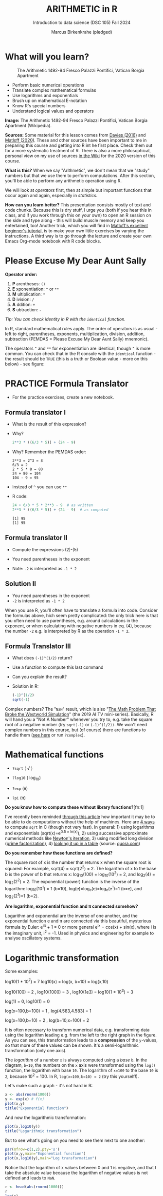 #+TITLE: ARITHMETIC in R
#+AUTHOR: Marcus Birkenkrahe (pledged)
#+SUBTITLE: Introduction to data science (DSC 105) Fall 2024
#+startup: hideblocks indent overview inlineimages entitiespretty
[[../img/4_math.jpg]]
* What will you learn?
#+attr_html: :width 500px
#+caption: The Arithmetic 1492-94 Fresco Palazzi Pontifici, Vatican Borgia Apartment
[[../img/4_aritmetica.jpg]]

- Perform basic numerical operations
- Translate complex mathematical formulas
- Use logarithms and exponentials
- Brush up on mathematical E-notation
- Know R's special numbers
- Understand logical values and operators

#+begin_notes
*Image:* The Arithmetic 1492-94 Fresco Palazzi Pontifici, Vatican
Borgia Apartment (Wikipedia).

*Sources:* Some material for this lesson comes from [[davies][Davies (2016)]] and
[[matloff][Matloff (2020)]]. These and other sources have been important to me in
preparing this course and getting into R int he first place. Check
them out for a more systematic treatment of R. There is also a more
philosophical, personal view on my use of sources [[https://github.com/birkenkrahe/ds101/wiki/Why-R,-my-path,-DataCamp][in the Wiki]] for the
2020 version of this course.

*What is this?* When we say "Arithmetic", we don't mean that we "study"
numbers but that we use them to perform computations. After this
section, you'll be able to perform any arithmetic operation using R.

We will look at /operators/ first, then at simple but important
functions that occur again and again, especially in /statistics/.

*How can you learn better?* This presentation consists mostly of text
and code chunks. Because this is dry stuff, I urge you (both if you
hear this in class, and if you work through this on your own) to open
an R session on the side and type along - this will build muscle
memory and keep you entertained, too! Another trick, which you will
find in [[matloff][Matloff's excellent beginner's tutorial]], is to make your own
little exercises by varying the instructions. A third way is to go
through the lecture and create your own Emacs Org-mode notebook with R
code blocks.
#+end_notes
* Please Excuse My Dear Aunt Sally

*Operator order:*

1) *P* arentheses: ~()~
2) *E* xponentiation: ~^~ or ~**~
3) *M* ultiplication: ~*~
4) *D* ivision: ~/~
5) *A* ddition: ~+~
6) *S* ubtraction: ~-~

/Tip: You can check identity in R with the ~identical~ function./

#+begin_notes
In R, standard mathematical rules apply. The order of operators is as
usual - left to right, parentheses, exponents, multiplication,
division, addition, subtraction (PEMDAS = Please Excuse My Dear Aunt
Sally) mnemonic).

The operators ~^~ and ~**~ for exponentiation are identical, though ~^~ is
more common. You can check that in the R console with the ~identical~
function - the result should be ~TRUE~ (this is a truth or Boolean
value - more on this below) - see figure:

[[../img/4_identical.png]]

#+end_notes

* PRACTICE  Formula Translator
#+attr_html: :width 500px
[[../img/practice.jpg]]

- For the practice exercises, create a new notebook.

** Formula translator I

- What is the result of this expression?
  #+attr_html: :width 400px:
  [[../img/4_challenge1.png]]

- Why?
  #+begin_src R :session *R* :results output :exports both
    2**3 * ((6/3 * 5)) + (24 - 9)
  #+end_src

- Why? Remember the PEMDAS order:
  #+begin_example
  2**3 = 2^3 = 8
  6/3 = 2
  2 * 5 * 8 = 80
  24 + 80 = 104
  104 - 9 = 95
  #+end_example

- Instead of ~^~ you can use ~**~

- R code:
  #+name: formula
  #+begin_src R :session *R* :results output :exports both
    24 + 6/3 * 5 * 2**3 - 9  # as written
    2**3 * ((6/3 * 5)) + (24 - 9)  # as computed
  #+end_src

  #+RESULTS: formula
  : [1] 95
  : [1] 95

** Formula translator II

[[../img/4_challenge2.png]]

- Compute the expressions (2)-(5)

- You need parentheses in the exponent

- Note: ~-2~ is interpreted as ~-1 * 2~

** Solution II

[[../img/4_fig_formula.png]]

- You need parentheses in the exponent
- ~-2~ is interpreted as ~-1 * 2~

#+begin_notes
When you use R, you'll often have to translate a formula into
code. Consider the formulas above, hich seem pretty complicated: the
only trick here is that you often need to use parentheses, e.g. around
calculations in the exponent, or when calculating with negative
numbers in eq. (4), because the number ~-2~ e.g. is interpreted by R as
the operation ~-1 * 2~.
#+end_notes

** Formula Translator III

- What does ~(-1)^(1/2)~ return?
- Use a function to compute this last command
- Can you explain the result?

- Solution in R:
  #+begin_src R :results output
    (-1)^(1/2)
    sqrt(-1)
  #+end_src

#+RESULTS:
: [1] NaN
: [1] NaN

#+begin_notes
Complex numbers? The "~NaN~" result, which is also "[[https://www.menshealth.com/entertainment/a31782879/square-root-negative-one-westworld/][The Math Problem
That Broke the Westworld Simulation]]" (the 2019 AI TV
mini-series). Basically, R will hand you a "Not A Number" whenever
you try to, e.g. take the square root of a negative number (try
~sqrt(-1)~ or ~(-1)^(1/2))~. We won't need complex numbers in this
course, but (of course) there are functions to handle them ([[https://stat.ethz.ch/R-manual/R-devel/library/base/html/complex.html][see here]]
or run ~?complex~).
#+end_notes

* Mathematical functions
[[../img/4_maths1.gif]]

- ~?sqrt~ ( \radic )

- ~?log10~ ( log_10)

- ~?exp~ (e)

- ~?pi~ (\pi)

*Do you know how to compute these without library functions?*[fn:1]

#+begin_notes
I've recently been reminded [[https://bigthink.com/13-8/math-thinking/][through this article]] how important it may
be to be able to do computations without the help of machines. Here
are [[https://gauravvjn.quora.com/4-ways-to-calculate-Square-Root-without-using-inbuilt-functions-in-C-language-Interview-Puzzle][4 ways]] to compute ~sqrt~ in C (though not very fast). In general: 1)
using logarithms and exponentials (sqrt(x)=e^{0.5 \times ln(x)}), 2) using
successive approximate numerical methods like [[https://mathworld.wolfram.com/NewtonsIteration.html][Newton's iteration]], 3)
using modified long division ([[https://www.wikihow.com/Calculate-a-Square-Root-by-Hand#Finding_Square_Roots_Manually_sub][prime factorization]]), 4) [[https://www.mathworks.com/help/fixedpoint/ug/implement-fixed-point-square-root-using-lookup-table.html][looking it up
in a table]] (source: [[https://www.quora.com/How-do-computers-calculate-square-roots][quora.com]])
#+end_notes

*Do you remember how these functions are defined?*

#+begin_notes
The square root of x is the number that returns x when the square root
is squared: For example, sqrt(4) = sqrt(2^2) = 2. The logarithm of x to
the base b is the power of b that returns x: log_10(100) = log_10(10^2) =
2, and log_2(4) = log_2(2^2) = 2. The exponential (power) function is the
inverse of the logarithm: log_10(10^1) = 1 (b=10),
log(e)=log_e(e)=log_e(e^1)=1 (b=e), and log_2(2^1)=1 (b=2).
#+end_notes

*Are logarithm, exponential function and \pi connected somehow?*

#+begin_notes
Logarithm and exponential are the inverse of one another, and the
exponential function e and \pi are connected via this beautiful,
mysterious formula by Euler: e^{i\pi} + 1 = 0 or more general e^ix =
cos(x) + sin(x), where i is the imaginary unit, i^2 = -1. Used in
physics and engineering for example to analyse oscillatory systems.
#+end_notes

* Logarithmic transformation
#+ATTR_HTML: :width 500px
[[../img/4_exp_log_plot.png]]
#+SOURCE: r-graph-gallery.com, Book of R Chapter 2

Some examples:
#+begin_example R
log10(1 * 10^7) = 7        log10(x) = log(x, b=10) = log(x,10)

log10(100) = 2 , log10(1000) = 3 , log10(1e3) = log10(1 * 10^3) = 3

log(1) = 0, log10(1) = 0

log(x=100,b=100) = 1 , log(4.583,4.583) = 1

log(x=100,b=10) = 2 , log(b=10,x=100) = 2
#+end_example

#+begin_notes
It is often necessary to transform numerical data, e.g. transforming
data using the logarithm leading e.g. from the left to the right graph
in the figure. As you can see, this transformation leads to a
*compression* of the ~y~-values, so that more of these values can be
shown. It's a semi-logarithmic transformation (only one axis).

The /logarithm/ of a number ~x~ is always computed using a /base/ ~b~. In
the diagram, ~b=10~, the numbers on the ~x~ axis were transformed
using the ~log()~ function, the logarithm with base ~10~. The logarithm
of ~x=100~ to the base ~10~ is ~2~, because 10^2 = 100. In R,
~log(x=100,b=10) = 2~ (try this yourself!).
#+end_notes

Let's make such a graph - it's not hard in R:
#+begin_src R :file exp.png :session *R* :results file graphics output :exports both
  x <- abs(rnorm(1000))
  y <- exp(x) # f(x)
  plot(x,y)
  title("Exponential function")
#+end_src

#+RESULTS:
[[file:exp.png]]

And now the logarithmic transformation:
#+begin_src R :file log.png :session *R* :results file graphics output :exports both
  plot(x,log10(y))
  title("Logarithmic transformation")
#+end_src

#+RESULTS:
[[file:log.png]]

But to see what's going on you need to see them next to one another:
#+begin_src R :file explog.png :session *R* :results file graphics output :exports both
  par(mfrow=c(1,2),pty='s')
  plot(x,y,main="Exponential function")
  plot(x,log10(y),main="Log transformation")
#+end_src

#+RESULTS:
[[file:explog.png]]

Notice that the logarithm of x values between 0 and 1 is negative, and
that I take the absolute value because the logarithm of negative
values is not defined and leads to =NaN=.
#+begin_src R :session *R* :results output :exports both
  r <- head(abs(rnorm(1000)))
  r
  log(r)
#+end_src

#+RESULTS:
: [1] 0.49724434 1.40578599 0.27832216 0.28569854 0.09999153 0.28914166
: [1] -0.6986738  0.3405966 -1.2789760 -1.2528181 -2.3026698 -1.2408386

* Logarithm rules

[[../img/4_rules.gif]]

- Argument ~x~ and base ~b~ must be positive
- For all x: log_x(x) = ~log(x, b=x) = 1~ since only x^1 = x
- For all b: log_b(1) = ~log(x=1, b) = 0~ since b^0 = 1

* Exponential function
#+attr_html: :width 500px
[[../img/4_euler.jpeg]]

- In R, ~log(x)~ implies ~b = e \approx 2.7182~

- In mathematics, the /Euler constant/ ~e~ is as magical as the other
  mysterious constants \pi, 0, 1 and i (the imaginary unit). There are
  [[https://en.wikipedia.org/wiki/E_(mathematical_constant)][different ways]] to arrive at its value of approximately
  2.718282.

- The Wikipedia entry on ~e~ contains some fun stuff for nerds
  ([[https://en.wikipedia.org/wiki/E_(mathematical_constant)#In_computer_culture][here]]). Apparently, /Steve Wozniak/ computed ~e~ to 116,000 digits on
  an "ancient" Apple II computer in /1981/!

- For now, we only care about the fact that $e$ is the base of the
  natural logarithm, denoted as ~ln~ or log_e(x).

* PRACTICE Logarithms and constants
#+attr_html: :width 500px
[[../img/practice.jpg]]


e^{ln^{x}} = ln(e^x) or exp(log(x)) = log(exp(x)) = x

1) Compute the log of 10,000,000 to base 10 in R
2) Enter ~log10(10,000,000)~ in R. What's going on?
3) Find the logarithm to base 10 for 10,000,010.
4) Why is the result the same as before?
5) Tip: enter ~log10(10000100)~

- Solution:
  #+begin_src R :session *R* :results output :exports both
    log10(10000000) # 7 because 10,000,000 = 10^7
    log(10000000,10) # same thing

    log10(10000010) # still 7
    log10(10000100) # 7.000004  (six digits is default)

    options(digits=10)  # change digit formatting default
    log10(10000010) # 7.000000434
  #+end_src

  #+RESULTS:
  : [1] 7
  : [1] 7
  : [1] 7.000000434
  : [1] 7.000004343
  : [1] 7.000000434

#+begin_notes
See figure below:
1) The error in the first line results from the fact that in R
   functions, the comma separates arguments, so it looks to R as if
   3 arguments were provided where only one is required, because,
   unlike the function ~log()~, ~log10()~ already has a fixed base
   ~b=10~. This is fixed in the next line.
2) The trouble with the seemingly identical results of
   ~log10(10000010)~ and ~log10(10000000)~ lies in the suppression of
   digits. This can be fixed with the ~options()~ utility function,
   which we met in an earlier lecture. After setting
   ~options(digits=10)~, the missing numbers appear.
3) Typing ~log10(10000100)~ would have revealed the problem, because
   this result can be shown with the default number of digits (~7~).

   [[../img/4_logerror.png]]

#+end_notes

* PRACTICE =exp= vs. =log=

Verify this for ~x=10~, ~x=2.718282~, and ~x=0~ using R:

e^ln^(x) = ln(e^x) = x

1) Assign the three values to a vector =x=
2) Verify manually that =log= and =exp= are inverse to one another
3) Use =identical= and =all.equal= to verify the same thing

Solution:
#+begin_src R :session *R* :results output :exports both
  ## Store values in vector
  x <- c(10,exp(1),0)
  x

  ## Verify that log and exp are inverse to one another
  exp(log(x)) -> exp_log
  log(exp(x)) -> log_exp

  ## Use identical() and all.equal()
  identical(exp_log,log_exp)
  all.equal(exp_log,log_exp)

  print(exp_log)
  print(log_exp)

  options(digits=16)
  print(exp_log)
  print(log_exp)
#+end_src

#+RESULTS:
: [1] 10.000000000000000  2.718281828459045  0.000000000000000
: [1] FALSE
: [1] TRUE
: [1] 10.000000000000002  2.718281828459045  0.000000000000000
: [1] 10.000000000000000  2.718281828459045  0.000000000000000
: [1] 10.000000000000002  2.718281828459045  0.000000000000000
: [1] 10.000000000000000  2.718281828459045  0.000000000000000

#+begin_quote
To compare e.g. in selection statements (=if=), always use =identical=
#+end_quote
* PRACTICE Mathematical constants

Think about the mathematical packages you have to load.

1) Enter =pi= (\pi \approx 3.14)
2) Enter =LETTERS= and =letters=
3) What data type are =LETTERS= and =letters=?
4) Print =month.name= and =month.abb=
5) Is =month.abb= a vector? Check it!
6) Print Euler's number =e= to precision 10

Solution:
#+begin_src R :session *R* :results output :exports both
  pi #1
  LETTERS #2
  letters
  class(LETTERS) #3
  class(letters)
  month.name #4
  month.abb
  is.vector(month.name) #5
  options(digits=10) #6
  exp(1)
#+end_src

#+RESULTS:
#+begin_example
[1] 3.141592654
[1] "A" "B" "C" "D" "E" "F" "G" "H" "I" "J" "K" "L" "M" "N" "O" "P" "Q" "R" "S"
[20] "T" "U" "V" "W" "X" "Y" "Z"
[1] "a" "b" "c" "d" "e" "f" "g" "h" "i" "j" "k" "l" "m" "n" "o" "p" "q" "r" "s"
[20] "t" "u" "v" "w" "x" "y" "z"
[1] "character"
[1] "character"
[1] "January"   "February"  "March"     "April"     "May"       "June"
 [7] "July"      "August"    "September" "October"   "November"  "December"
[1] "Jan" "Feb" "Mar" "Apr" "May" "Jun" "Jul" "Aug" "Sep" "Oct" "Nov" "Dec"
[1] TRUE
[1] 2.718281828
#+end_example

* E-notation
#+NAME: fig:powers
#+ATTR_HTML: :height 400px
[[../img/4_powers-ten.png]]

#+begin_notes
You already know that the number of digits that is displayed by R can
be changed using the ~options()~ utility function. The default number of
digits displayed is 7.

In order to display values with many more digits than that - either
very large, or very small numbers, we use the scientific or
e-notation. In this notation, any number is expressed as a multiple
of 10.
#+end_notes

* E-xamples
#+attr_html: :width 600px:
[[../img/penguins2.jpg]]

- 10,0000 = ~10 * 10 * 10 * 10 * 10~ = 1 * 10^5 = ~1e+05~

- ~7.45678389e12~ = 7.45678389 * 10^12 = 745.678389 * 10^10

- ~exp(1)~ = e = ~271828182845e-11~ = 271828182845\times10^{-11}

* PRACTICE E-notation

Look at the ~help~ for the ~options~ function if necessary.

1) Show the current value of how many digits are displayed
2) Reset this value to 15 (you know two ways to do this)
3) Store 100,000,000 in an object ~foo~ and print it
4) Print ~foo~ using ~format~ and set the attribute ~scientific~ to ~FALSE~:
   ~format(foo, scientific=FALSE)~
5) Enter 0.000'000'000'000'000'10 (without the apostrophes)
6) Enter ~exp(1000)~
7) Enter ~(-1)/0~
8) Enter ~sqrt(-1)~

#+begin_src R :session *R* :results output :exports both :noweb yes
  options()$digits
  options(digits=15)
  100000 -> foo
  foo
  format(foo,scientific=FALSE)
  as.integer(format(foo,scientific=FALSE)) # to compute with it
  0.00000000000000010
  exp(1000)
  (-1)/0
  sqrt(-1)
#+end_src

#+RESULTS:
#+begin_example
[1] 15
[1] 1e+05
[1] "100000"
[1] 100000
[1] 1e-16
[1] Inf
[1] -Inf
[1] NaN
Warning message:
In sqrt(-1) : NaNs produced
#+end_example

#+begin_notes
To get from the e-notation with exponent y or -y to the complete
number of digits, simply move the decimal point by y places to the
right or to the left, resp.

No information is lost even if R hides digits; e-notation is purely
to improve readability. Extra bits are stored by R

~Inf~, ~-Inf~ and ~NaN~ are special numbers.
#+end_notes

* Getting rid of scientific notation

- The =format= function with the =scientific=FALSE= parameter setting has
  a disadvantage: the result is a =character=, and not a number.

- Another way of getting rid of scientific notation is with =options=:
  #+begin_src R :session *R* :results output :exports both
    1000000
    options(scipen=999)
    1000000
    options(scipen=1)
    1000000
  #+end_src

  #+RESULTS:
  : [1] 1e+06
  : [1] 1000000
  : [1] 1e+06

* Math help in R
#+attr_html: :width 400px:
[[../img/math_help.png]]

- ~?Arithmetic~ (try also =example(Arithmetic)=
- ~?Math~
- ~?Comparison~ etc.

* Special numbers
#+attr_html: :width 400px
[[../img/4_special.jpg]]

- ~Inf~ for positive infinity (\infty)
- ~-Inf~ for negative infinity (-\infty)
- ~NaN~ for "Not-a-Number" (not displayable)
- ~NA~ for "Not Available" (missing value)

#+begin_notes
1) ~NA~ values are especially important when we clean data and must
   remove missing values. There are Boolean (logical) functions to
   test for special values.

2) Non-computable values can be created easily by doing "forbidden"
   stuff. An example is trying to compute the square root of a
   negative number, e.g. ~(-2)^(1/2)~. The result is a complex number
   (in this case the solution to the quadratic equation $x²+1=0$,
   called the imaginary number $i$). You can also use the function
   ~is.na~ to test for missing values: compute ~is.nan(sqrt(-1))~ for
   example.
#+end_notes

* PRACTICE Special numbers

Execute the following expressions in an R code block - before running
it with ~C-c C-c~, think about the likely output!

1) ~Inf + 1~
2) ~Inf - 1~
3) ~Inf - Inf~
4) ~Inf / Inf~
5) ~1/0~
6) ~-1/0~
7) ~NA~
8) ~NA + NA~
9) ~NaN~
10) ~NaN + NaN~

#+begin_src R :session *R* :results output :exports both :noweb yes
  Inf + 1
  Inf - 1
  Inf - Inf
  Inf / 0
  Inf / Inf
  1/0
  NA
  NA + NA
  NaN
  NaN + NaN
  NaN + NA
  1 + NA
#+end_src

#+RESULTS:
#+begin_example
[1] Inf
[1] Inf
[1] NaN
[1] Inf
[1] NaN
[1] Inf
[1] NA
[1] NA
[1] NaN
[1] NaN
[1] NaN
[1] NA
#+end_example

Solution:
#+begin_src R :session *R* :results output :exports both

#+end_src

* TODO Special functions

| ~is.finite(Inf)~ | ~is.infinite(Inf)~ |
| ~is.finite(NA)~  | ~is.na(NA)~        |
| ~is.nan(NaN)~    | ~is.nan(NA)~       |

#+begin_notes

[[../img/4_is_finite.png]]

#+end_notes

* PRACTICE Special functions

Open an R console or an R chunk in Org-mode:

1) Enter ~10^309~ and ~10^308~. What's going on?
2) Subtract ~sqrt(2)**2~ from ~2~. What's going on?
3) Show that ~sqrt(2)**2~ and ~2~ are not identical using ~identical~
4) Show that ~sqrt(2)**2~ and ~2~ are almost identical using ~all.equal~
5) Subtract 2 from =sqrt(2)^2=
6) Is ~NA~ finite in R?
7) Show that ~NaN~ is not a number
8) Are missing values numbers in R?

Solution:
   #+begin_src R :results output
     10^309 # Inf - cannot be represented by a 64-bit computer
     10^308
     2-sqrt(2)**2
     identical(sqrt(2)**2,2)
     all.equal(sqrt(2)**2,2)
     is.finite(NA)
     is.nan(NA) # missing values are not non-numbers
     sqrt(2)^2 - 2
   #+end_src

#+begin_notes
1) ~10^309~ is ~Inf~. The last number is infinite, because the largest
   number that can be represented by a 64-bit computer is
   1.7976931348623157e+308.
2) Subtract 2 from ~sqrt(2)^2~. The answer is: ~4.440892e-16~.
#+end_notes


* Logical values and operators
#+attr_html: :width 300px
#+caption: George Boole
[[../img/4_boole.jpg]]

#+begin_notes
~TRUE~ and ~FALSE~ are reserved in R for logical values, and the variables
~T~ and ~F~ are already predefined. This can cause problems, because these
variable names are not reserved, i.e. you can redefine them. So better
stay away from saving time by using the short versions of these
values.
#+end_notes

* PRACTICE Logical values

- Tasks:
  1) Print ~TRUE~
  2) Can you use ~true~ instead of ~TRUE~?
  4) Can you use ~T~ instead of ~TRUE~?
  5) Assign ~FALSE~ to an R object named ~T~
  6) Print ~T~
  7) What type of R object is ~TRUE~?

- Solution:
  #+begin_src R :session *R* :results output :exports both
    TRUE
    T  # printing true generates an error
    T <- FALSE
    T
    class(TRUE)
  #+end_src

#+begin_notes
Richard Cotton (2011) calls R's logic "Troolean" logic, because
besides the so-called Boolean values ~TRUE~ and ~FALSE~, R also has a
third logical value, the "missing" value, ~NA~.
#+end_notes

* Logical operators

There are three logical operators in R:

~!~ for "/not/":  ~1 != 1~

~&~ for "/and/":  ~(1==1) & (1==2)~

~|~ for  "/or/": ~(1==2) ~| (1!=1)~

#+begin_notes

[[../img/4_logops.png]]

In the last command, we generated a ~FALSE~ value by comparing two
~FALSE~ values, which is the only way to make an ~|~ statement ~FALSE~.

#+end_notes

* PRACTICE Logical operators

1) Check equality of ~sqrt(2)^2~ and ~2~ using a logical operator.
2) Check that "1 is equal 2 or 1 is not equal 1" is ~FALSE~.

Solution:
#+begin_src R :session *R* :results output :exports both
  sqrt(2)^2 == 2
  (1 == 2) | (1 != 1)
#+end_src

#+begin_notes
Comparing non-integers is iffy, because non-integers (floating-point
numbers) are only an approximation of the "pure", real numbers - how
accurate they are depends on the architecture of your computer. In
practice, this means that rounding errors can creep in your
calculations, leading to wildly wrong answers. [[https://cran.r-project.org/doc/FAQ/R-FAQ.html#Why-doesn_0027t-R-think-these-numbers-are-equal_003f][The R FAQ has an own
entry about it]]. The figure shows a simple example: ~sqrt(2)^2~ and ~2~
should be the same, but they aren't as far as R is concerned - a
logical comparison with ~==~ gives ~FALSE~. To test near equality (bar
rounding errors), you can use the function ~all.equal~. To test for
exact equality, use ~identical~:

[[../img/4_floating.png]]

*CHALLENGE:* (1) Check the help pages ~?all.equal~ and
~?identical~. (2) Which of these numbers are infinite? ~0~, ~Inf~,
~-Inf~, ~NaN~, ~NA~, ~10^308~, ~10^309~. (3) How small is the
rounding error in the example in the figure actually?
#+end_notes

* Concept summary
#+attr_html: :width 400px
[[../img/4_summary.jpg]]

- In R mathematical expressions are evaluated according to the
  /PEMDAS/ rule.

- The natural logarithm ln(x) is the inverse of the exponential
  function e^x.

- In the scientific or e-notation, numbers are expressed as positive
  or negative multiples of 10.

- Each positive or negative multiple shifts the digital point to the
  right or left, respectively.

- Infinity ~Inf~, not-a-number ~NaN~, and not available numbers ~NA~
  are /special values/ in R.

* Code summary

| CODE           | DESCRIPTION                     |
|----------------+---------------------------------|
| ~log(x=,b=)~     | logarithm of ~x~, base ~b~          |
| ~exp(x)~         | $e^x$, exp[onential] of $x$      |
| ~is.finite(x)~   | tests for finiteness of ~x~       |
| ~is.infinite(x)~ | tests for infiniteness of ~x~     |
| ~is.nan(x)~      | checks if ~x~ is not-a-number     |
| ~is.na(x)~       | checks if ~x~ is not available    |
| ~all.equal(x,y)~ | tests near equality             |
| ~identical(x,y)~ | tests exact equality            |
| ~1e2~, ~1e-2~      | $10^{2}=100$, $10^{-2}=\frac{1}{100}$ |

* References

- <<cotton>> Richard Cotton (2013). [[http://duhi23.github.io/Analisis-de-datos/Cotton.pdf][Learning R.]] O'Reilly Media.

- <<davies>> Tilman M. Davies (2016). [[https://nostarch.com/bookofr][The Book of R. (No Starch
  Press).]]

- <<irizarry>> Rafael A. Irizarry (2020). [[https://rafalab.github.io/dsbook/][Introduction to Data Science]]
  (also: CRC Press, 2019).

- <<matloff>> Norman Matloff (2020). [[https://github.com/matloff/fasteR][fasteR: Fast Lane to Learning R!]].
  <<pemdas>>

